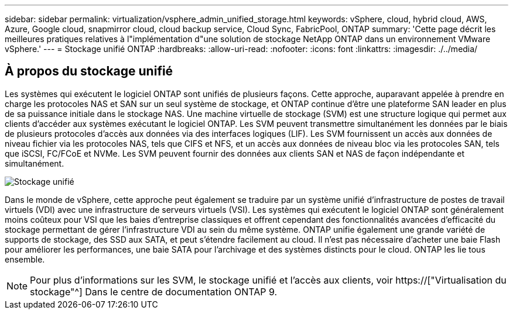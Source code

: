---
sidebar: sidebar 
permalink: virtualization/vsphere_admin_unified_storage.html 
keywords: vSphere, cloud, hybrid cloud, AWS, Azure, Google cloud, snapmirror cloud, cloud backup service, Cloud Sync, FabricPool, ONTAP 
summary: 'Cette page décrit les meilleures pratiques relatives à l"implémentation d"une solution de stockage NetApp ONTAP dans un environnement VMware vSphere.' 
---
= Stockage unifié ONTAP
:hardbreaks:
:allow-uri-read: 
:nofooter: 
:icons: font
:linkattrs: 
:imagesdir: ./../media/




== À propos du stockage unifié

Les systèmes qui exécutent le logiciel ONTAP sont unifiés de plusieurs façons. Cette approche, auparavant appelée à prendre en charge les protocoles NAS et SAN sur un seul système de stockage, et ONTAP continue d'être une plateforme SAN leader en plus de sa puissance initiale dans le stockage NAS. Une machine virtuelle de stockage (SVM) est une structure logique qui permet aux clients d'accéder aux systèmes exécutant le logiciel ONTAP. Les SVM peuvent transmettre simultanément les données par le biais de plusieurs protocoles d'accès aux données via des interfaces logiques (LIF). Les SVM fournissent un accès aux données de niveau fichier via les protocoles NAS, tels que CIFS et NFS, et un accès aux données de niveau bloc via les protocoles SAN, tels que iSCSI, FC/FCoE et NVMe. Les SVM peuvent fournir des données aux clients SAN et NAS de façon indépendante et simultanément.

image:vsphere_admin_unified_storage.png["Stockage unifié"]

Dans le monde de vSphere, cette approche peut également se traduire par un système unifié d'infrastructure de postes de travail virtuels (VDI) avec une infrastructure de serveurs virtuels (VSI). Les systèmes qui exécutent le logiciel ONTAP sont généralement moins coûteux pour VSI que les baies d'entreprise classiques et offrent cependant des fonctionnalités avancées d'efficacité du stockage permettant de gérer l'infrastructure VDI au sein du même système. ONTAP unifie également une grande variété de supports de stockage, des SSD aux SATA, et peut s'étendre facilement au cloud. Il n'est pas nécessaire d'acheter une baie Flash pour améliorer les performances, une baie SATA pour l'archivage et des systèmes distincts pour le cloud. ONTAP les lie tous ensemble.


NOTE: Pour plus d'informations sur les SVM, le stockage unifié et l'accès aux clients, voir https://["Virtualisation du stockage"^] Dans le centre de documentation ONTAP 9.
